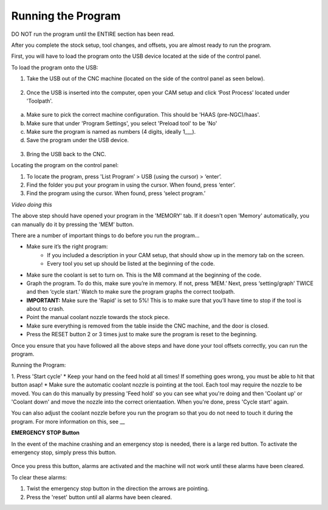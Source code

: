 Running the Program
====================
    
DO NOT run the program until the ENTIRE section has been read. 

After you complete the stock setup, tool changes, and offsets, you are almost ready to run the program. 

First, you will have to load the program onto the USB device located at the side of the control panel.


To load the program onto the USB:

1. Take the USB out of the CNC machine (located on the side of the control panel as seen below). 

.. figure:: ../_static/images/CPS1.JPG
   :figwidth: 700px
   :target: ../_static/images/CPA1.JPG

2. Once the USB is inserted into the computer, open your CAM setup and click ‘Post Process’ located under 'Toolpath'.

.. figure:: ../_static/images/PP1.JPEG
   :figwidth: 700px
   :target: ../_static/images/PP1.JPEG

a. Make sure to pick the correct machine configuration. This should be 'HAAS (pre-NGC)/haas'.
    
b. Make sure that under 'Program Settings', you select 'Preload tool' to be 'No'
    
c. Make sure the program is named as numbers (4 digits, ideally 1___).
    
d. Save the program under the USB device.

.. figure:: ../_static/images/PP2.JPEG
   :figwidth: 700px
   :target: ../_static/images/PP2.JPEG

3. Bring the USB back to the CNC.


Locating the program on the control panel:

1. To locate the program, press 'List Program’ > USB (using the cursor) > ‘enter’.

2. Find the folder you put your program in using the cursor. When found, press ‘enter’. 

3. Find the program using the cursor. When found, press ‘select program.’

*Video doing this*

The above step should have opened your program in the 'MEMORY' tab. If it doesn't open 'Memory' automatically, you can manually do it by pressing the 'MEM' button. 


There are a number of important things to do before you run the program...

* Make sure it’s the right program: 
    * If you included a description in your CAM setup, that should show up in the memory tab on the screen.
    * Every tool you set up should be listed at the beginning of the code.
* Make sure the coolant is set to turn on. This is the M8 command at the beginning of the code.
* Graph the program. To do this, make sure you’re in memory. If not, press ‘MEM.’ Next, press ‘setting/graph’ TWICE and then ‘cycle start.’ Watch to make sure the program graphs the correct toolpath. 
* **IMPORTANT:** Make sure the 'Rapid' is set to 5%! This is to make sure that you’ll have time to stop if the tool is about to crash. 
* Point the manual coolant nozzle towards the stock piece.
* Make sure everything is removed from the table inside the CNC machine, and the door is closed.
* Press the RESET button 2 or 3 times just to make sure the program is reset to the beginning. 

Once you ensure that you have followed all the above steps and have done your tool offsets correctly, you can run the program.


Running the Program: 

1. Press 'Start cycle'
* Keep your hand on the feed hold at all times! If something goes wrong, you must be able to hit that button asap!
* Make sure the automatic coolant nozzle is pointing at the tool. Each tool may require the nozzle to be moved. You can do this manually by pressing 'Feed hold' so you can see what you're doing and then 'Coolant up' or 'Coolant down' and move the nozzle into the correct orientaation. When you're done, press 'Cycle start' again. 

You can also adjust the coolant nozzle before you run the program so that you do not need to touch it during the program. For more information on this, see __

**EMERGENCY STOP Button**

In the event of the machine crashing and an emergency stop is needed, there is a large red button.
To activate the emergency stop, simply press this button.

.. figure:: ../_static/images/PP1.JPEG
   :figwidth: 900px
   :target: ../_static/images/PP1.JPEG
   
Once you press this button, alarms are activated and the machine will not work until these alarms have been cleared.

To clear these alarms:

1. Twist the emergency stop button in the direction the arrows are pointing. 

2. Press the 'reset' button until all alarms have been cleared. 



